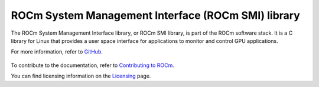 .. meta::
  :description: ROCm SMI
  :keywords: install, SMI, library, api, AMD, ROCm

****************************************************
ROCm System Management Interface (ROCm SMI) library
****************************************************

The ROCm System Management Interface library, or ROCm SMI library, is part of the ROCm software stack. It is a C library for Linux that provides a user space interface for applications to monitor and control GPU applications.

For more information, refer to `GitHub. <https://github.com/ROCm/rocm_smi_lib>`_
                                                                                                             
  .. grid:: 2
     :gutter: 3

    .. grid-item-card:: Install

        * :doc:`ROCm SMI installation <./install/install>`

    .. grid-item-card:: API reference

        * :doc:`Files <../doxygen/html/files>`
        * :doc:`Globals <../doxygen/html/globals>`
        * :doc:`Data structures <../doxygen/html/annotated>`
        * :doc:`Python API <./reference/python_api>`

    .. grid-item-card:: Tutorials

        * :doc:`C++ <tutorials/cpp_tutorials>`
        * :doc:`Python <tutorials/python_tutorials>`  

    .. grid-item-card:: How to

        * :doc:`Use C++ in ROCm SMI <how-to/use-cpp>`
        * :doc:`Use Python in ROCm SMI <how-to/use-python>`        


 


To contribute to the documentation, refer to `Contributing to ROCm <https://rocm.docs.amd.com/en/latest/contribute/contributing.html>`_.

You can find licensing information on the `Licensing <https://rocm.docs.amd.com/en/latest/about/license.html>`_ page.

